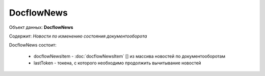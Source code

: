 DocflowNews
================

Объект данных: **DocflowNews**

Содержит: *Новости по изменению состояния документооборота*

DocflowNews состоит:

  * docflowNewsItem - :doc:`docflowNewsItem` [] из массива новостей по документооборотам 
  * lastToken - токена, с которого необходимо продолжить вычитывание новостей
